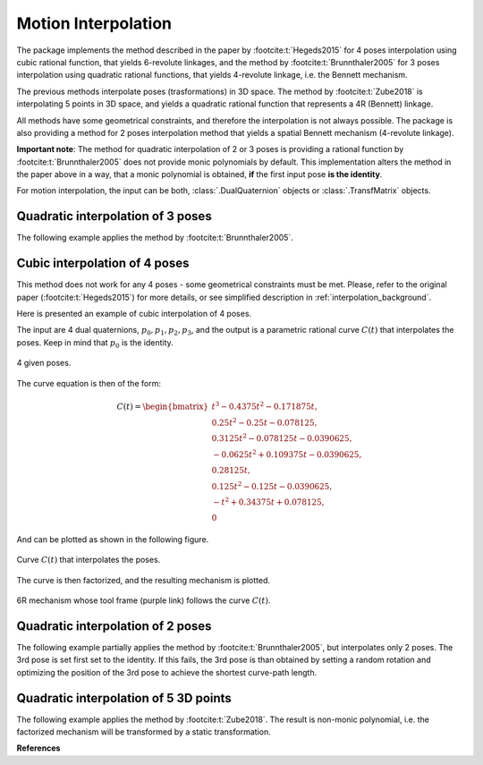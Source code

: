 .. _interpolation_examples:

Motion Interpolation
====================

The package implements the method described in the paper by :footcite:t:`Hegeds2015`
for 4 poses interpolation using cubic rational function, that yields
6-revolute linkages, and the method by :footcite:t:`Brunnthaler2005` for
3 poses interpolation using quadratic rational functions, that yields 4-revolute
linkage, i.e. the Bennett mechanism.

The previous methods interpolate poses (trasformations) in 3D space. The method by
:footcite:t:`Zube2018` is interpolating 5 points in 3D space, and yields a quadratic
rational function that represents a 4R (Bennett) linkage.

All methods have some geometrical constraints, and therefore the interpolation is not
always possible. The package is also providing a method for 2 poses
interpolation method that yields a spatial Bennett mechanism (4-revolute linkage).

**Important note**: The method for quadratic interpolation of 2 or 3 poses is providing
a rational function by :footcite:t:`Brunnthaler2005` does not provide monic polynomials
by default. This implementation alters the method in the paper above in a way, that
a monic polynomial is obtained, **if** the first input pose **is the identity**.

For motion interpolation, the input can be both, :class:`.DualQuaternion` objects
or :class:`.TransfMatrix` objects.


Quadratic interpolation of 3 poses
----------------------------------

The following example applies the method by :footcite:t:`Brunnthaler2005`.


.. testcode::

    # Quadratic interpolation of 3 poses

    from rational_linkages import DualQuaternion, Plotter, MotionInterpolation


    p0 = DualQuaternion([0, 17, -33, -89, 0, -6, 5, -3])
    p1 = DualQuaternion([0, 84, -21, -287, 0, -30, 3, -9])
    p2 = DualQuaternion([0, 10, 37, -84, 0, -3, -6, -3])

    c = MotionInterpolation.interpolate([p0, p1, p2])

    plt = Plotter(interactive=False, steps=500, arrows_length=0.05)
    plt.plot(c, interval='closed')

    for i, pose in enumerate([p0, p1, p2]):
        plt.plot(pose, label='p{}'.format(i+1))
    plt.show()

Cubic interpolation of 4 poses
------------------------------

This method does not work for any 4 poses - some geometrical constraints must be
met. Please, refer to the original paper (:footcite:t:`Hegeds2015`) for more details,
or see simplified description in :ref:`interpolation_background`.

Here is presented an example of cubic interpolation of 4 poses.

.. testcode::

    # Cubic interpolation of 4 poses

    from rational_linkages import DualQuaternion, Plotter, FactorizationProvider, MotionInterpolation, RationalMechanism


    # 4 poses
    p0 = DualQuaternion()  # identity
    p1 = DualQuaternion.as_rational([0, 0, 0, 1, 1, 0, 1, 0])
    p2 = DualQuaternion.as_rational([1, 2, 0, 0, -2, 1, 0, 0])
    p3 = DualQuaternion.as_rational([3, 0, 1, 0, 1, 0, -3, 0])

    # obtain the interpolated motion curve
    c = MotionInterpolation.interpolate([p0, p1, p2, p3])

    # factorize the motion curve
    fs = c.factorize()

    # create a mechanism from the factorization
    m = RationalMechanism(fs)

    # create an interactive plotter object, with 500 descrete steps
    # for the input rational curves, and arrows scaled to 0.05 length
    myplt = Plotter(interactive=True, steps=500, arrows_length=0.5)
    myplt.plot(m, show_tool=True)

    # plot the poses
    for pose in [p0, p1, p2, p3]:
        myplt.plot(pose)

    # show the plot
    myplt.show()

The input are 4 dual quaternions, :math:`p_0, p_1, p_2, p_3`, and the output is a
parametric rational curve :math:`C(t)` that interpolates the poses. Keep in mind that
:math:`p_0` is the identity.

.. figure:: figures/poses_cubic.svg
    :width: 500 px
    :align: center
    :alt: Output static plot

    4 given poses.

The curve equation is then of the form:

.. math::

   C(t) =
        \begin{bmatrix}
        t^3 - 0.4375t^2 - 0.171875t, \\
        0.25t^2 - 0.25t - 0.078125, \\
        0.3125t^2 - 0.078125t - 0.0390625, \\
        -0.0625t^2 + 0.109375t - 0.0390625, \\
        0.28125t, \\
        0.125t^2 - 0.125t - 0.0390625, \\
        -t^2 + 0.34375t + 0.078125, \\
        0
        \end{bmatrix}

And can be plotted as shown in the following figure.

.. figure:: figures/interp_cubic.svg
    :width: 500 px
    :align: center
    :alt: Output static plot

    Curve :math:`C(t)` that interpolates the poses.

The curve is then factorized, and the resulting mechanism is plotted.

.. figure:: figures/mech_cubic.gif
    :width: 500 px
    :align: center
    :alt: Output static plot

    6R mechanism whose tool frame (purple link) follows the curve :math:`C(t)`.


Quadratic interpolation of 2 poses
----------------------------------

The following example partially applies the method by :footcite:t:`Brunnthaler2005`,
but interpolates only 2 poses. The 3rd pose is set first set to the identity. If this
fails, the 3rd pose is than obtained by setting a random rotation and optimizing the
position of the 3rd pose to achieve the shortest curve-path length.

.. testcode::

    # Quadratic interpolation of 2 poses with an optimized 3rd pose

    from rational_linkages import (Plotter, MotionInterpolation,
                                   TransfMatrix, RationalMechanism)


    p0 = TransfMatrix()  # identity
    p1 = TransfMatrix.from_rpy_xyz([0, 0, 90], [0.15, -0.2, 0.2], unit='deg')

    interpolated_curve = MotionInterpolation.interpolate([p0, p1])
    m = RationalMechanism(interpolated_curve.factorize())

    p = Plotter(interactive=True, steps=500, arrows_length=0.05)
    p.plot(p0)
    p.plot(p1)

    p.plot(interpolated_curve, interval='closed', label='interpolated curve')
    p.plot(m)

    p.show()

.. testoutput::
    :hide:
    :options: +ELLIPSIS

    ...


Quadratic interpolation of 5 3D points
--------------------------------------

The following example applies the method by :footcite:t:`Zube2018`. The result is
non-monic polynomial, i.e. the factorized mechanism will be transformed by a static
transformation.

.. testcode::

    # Quadratic interpolation of 5 points

    from rational_linkages import (Plotter, MotionInterpolation, PointHomogeneous,
                                   TransfMatrix, RationalMechanism)


    # Define 5 points in PR3 space (1st coordinate is projective, then x, y, z)
    a0 = PointHomogeneous([1, 0, 0, 0])
    a1 = PointHomogeneous([1, 1, 0, -2])
    a2 = PointHomogeneous([1, 2, -1, 0])
    a3 = PointHomogeneous([1, -3, 0, 3])
    a4 = PointHomogeneous([1, 2, 1, -1])
    points = [a0, a1, a2, a3, a4]

    interpolated_curve = MotionInterpolation.interpolate(points)
    m = RationalMechanism(interpolated_curve.factorize())

    # due to non-monic solution, to transform the given points and plot them in mechanism
    # path, get static transform 'rebase' and uncomment the line in for loop bellow
    rebase = DualQuaternion(interpolated_curve.evaluate(1e12)).normalize()

    p = Plotter(interactive=True, steps=500, arrows_length=0.5)

    p.plot(interpolated_curve, interval='closed', label='interpolated curve')
    p.plot(m)  # plot the mechanism

    for i, pt in enumerate(points):
        # pt = rebase.inv().act(pt)  # uncomment to plot the points in the mechanism path
        p.plot(pt, label=f'a{i}')

    p.show()




**References**

.. footbibliography::

